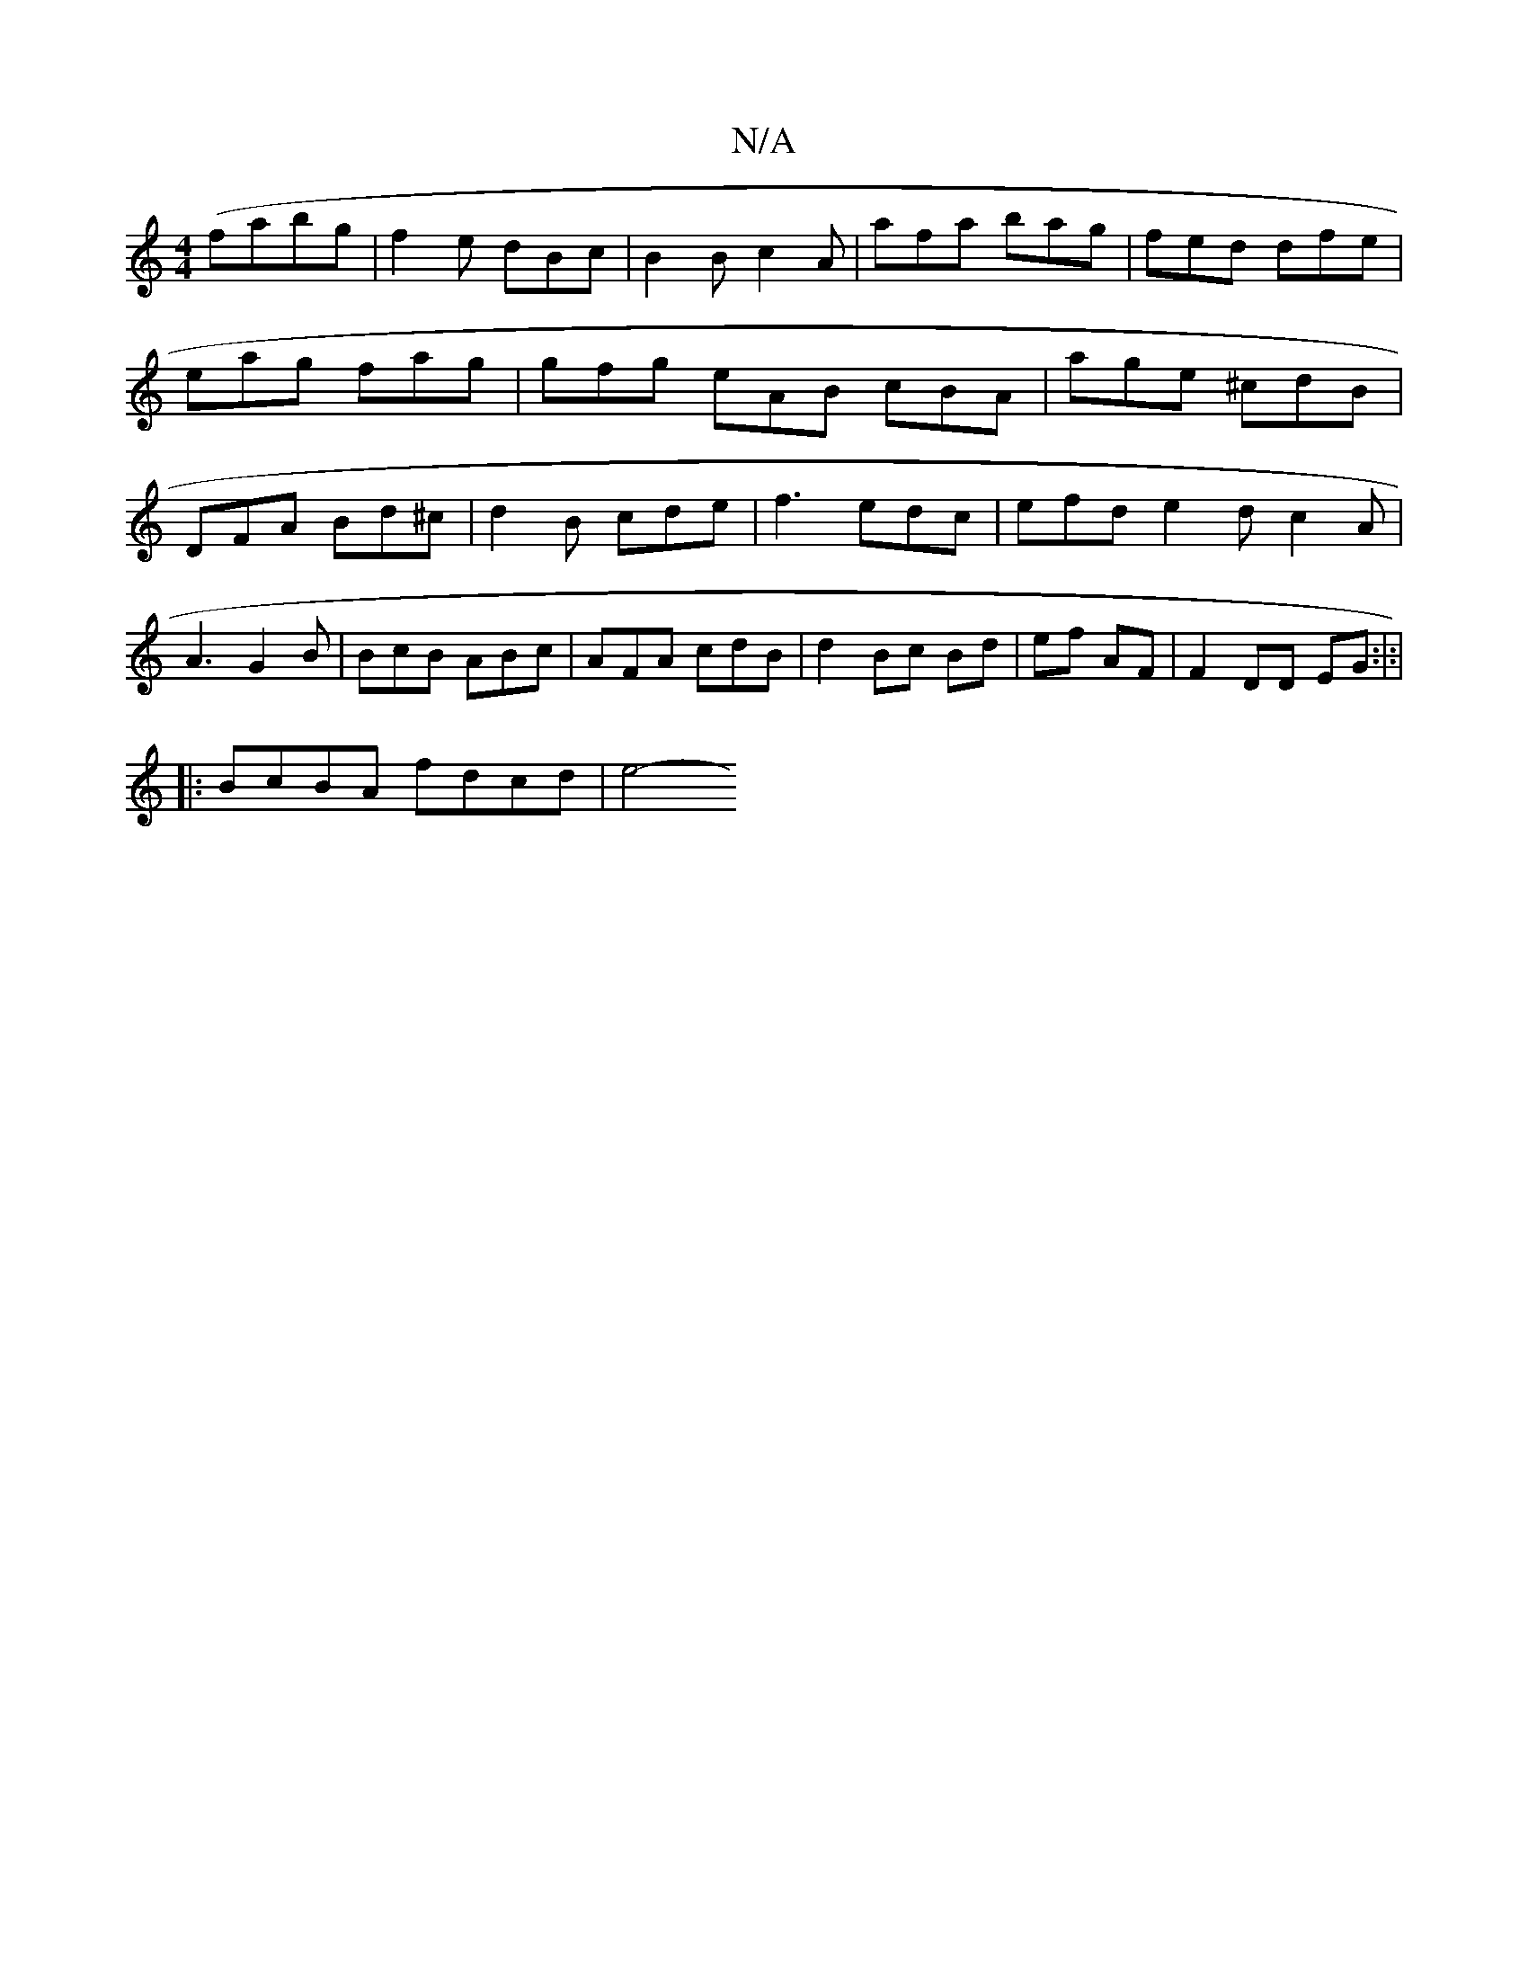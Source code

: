 X:1
T:N/A
M:4/4
R:N/A
K:Cmajor
 (fabg |f2e dBc|B2B c2A|afa bag | fed dfe | eag fag | gfg eAB cBA | age ^cdB | DFA Bd^c|d2 B cde | f3 edc | efd e2 d c2A | A3 G2B | BcB ABc | AFA cdB |d2- Bc Bd | ef AF |F2 DD EG :|:|
|: BcBA fdcd|e4-